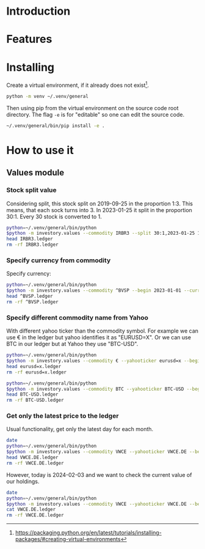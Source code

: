 * Introduction
* Features
* Installing

Create a virtual environment, if it already does not exist[fn:1].

#+begin_src sh
python -m venv ~/.venv/general
#+end_src

Then using pip from the virtual environment on the source code root directory.
The flag =-e= is for "editable" so one can edit the source code.

#+begin_src sh
~/.venv/general/bin/pip install -e . 
#+end_src

[fn:1] https://packaging.python.org/en/latest/tutorials/installing-packages/#creating-virtual-environments 

* How to use it
** Values module
*** Stock split value

Considering split, this stock split on 2019-09-25 in the proportion 1:3.
This means, that each sock turns into 3.
In 2023-01-25 it split in the proportion 30:1.
Every 30 stock is converted to 1.

#+begin_src sh :dir examples/values/
python=~/.venv/general/bin/python
$python -m investory.values --commodity IRBR3 --split 30:1,2023-01-25 1:3,2019-09-26
head IRBR3.ledger
rm -rf IRBR3.ledger
#+end_src

#+RESULTS:
#+begin_example
P 2017-07-31 "IRBR3" R$21.65
P 2017-08-31 "IRBR3" R$22.18
P 2017-09-29 "IRBR3" R$22.36
P 2017-10-31 "IRBR3" R$24.26
P 2017-11-30 "IRBR3" R$25.84
P 2017-12-29 "IRBR3" R$25.57
P 2018-01-31 "IRBR3" R$28.24
P 2018-02-28 "IRBR3" R$29.11
P 2018-04-02 "IRBR3" R$31.29
P 2018-04-30 "IRBR3" R$35.58
#+end_example

*** Specify currency from commodity

Specify currency:

#+begin_src sh :dir examples/values/
python=~/.venv/general/bin/python
$python -m investory.values --commodity ^BVSP --begin 2023-01-01 --currency R$
head ^BVSP.ledger
rm -rf ^BVSP.ledger
#+end_src

#+RESULTS:
#+begin_example
P 2023-01-31 "^BVSP" R$113532.000000
P 2023-02-28 "^BVSP" R$104932.000000
P 2023-03-31 "^BVSP" R$101882.000000
P 2023-04-28 "^BVSP" R$104432.000000
P 2023-05-31 "^BVSP" R$108335.000000
P 2023-06-30 "^BVSP" R$118087.000000
P 2023-07-31 "^BVSP" R$121943.000000
P 2023-08-31 "^BVSP" R$115742.000000
P 2023-09-29 "^BVSP" R$116565.000000
P 2023-10-31 "^BVSP" R$113144.000000
#+end_example

*** Specify different commodity name from Yahoo

With different yahoo ticker than the commodity symbol.
For example we can use € in the ledger but yahoo identifies it as "EURUSD=X".
Or we can use BTC in our ledger but at Yahoo they use "BTC-USD".

#+begin_src sh :dir examples/values/
python=~/.venv/general/bin/python
$python -m investory.values --commodity € --yahooticker eurusd=x --begin 2023-01-01
head eurusd=x.ledger
rm -rf eurusd=x.ledger
#+end_src

#+RESULTS:
#+begin_example
P 2023-01-31 "€" $1.085069
P 2023-02-28 "€" $1.061121
P 2023-03-31 "€" $1.090465
P 2023-04-28 "€" $1.103205
P 2023-05-31 "€" $1.073307
P 2023-06-30 "€" $1.086803
P 2023-07-31 "€" $1.102426
P 2023-08-31 "€" $1.093255
P 2023-09-29 "€" $1.056245
P 2023-10-31 "€" $1.061504
#+end_example

#+begin_src sh :dir examples/values/
python=~/.venv/general/bin/python
$python -m investory.values --commodity BTC --yahooticker BTC-USD --begin 2023-01-01
head BTC-USD.ledger
rm -rf BTC-USD.ledger
#+end_src

#+RESULTS:
#+begin_example
P 2023-01-31 "BTC" $23139.283203
P 2023-02-28 "BTC" $23147.353516
P 2023-03-31 "BTC" $28478.484375
P 2023-04-28 "BTC" $29340.261719
P 2023-05-31 "BTC" $27219.658203
P 2023-06-30 "BTC" $30477.251953
P 2023-07-31 "BTC" $29230.111328
P 2023-08-31 "BTC" $25931.472656
P 2023-09-29 "BTC" $26911.720703
P 2023-10-31 "BTC" $34667.781250
#+end_example

*** Get only the latest price to the ledger

Usual functionality, get only the latest day for each month.

#+begin_src sh :dir examples/values/
date
python=~/.venv/general/bin/python
$python -m investory.values --commodity VWCE --yahooticker VWCE.DE --begin 2024-01-01
head VWCE.DE.ledger
rm -rf VWCE.DE.ledger
#+end_src

#+RESULTS:
: Sa 03 Feb 2024 08:50:33 CET
: P 2024-01-31 "VWCE" $110.139999

However, today is 2024-02-03 and we want to check the current value of our holdings.

#+begin_src sh :dir examples/values/
date
python=~/.venv/general/bin/python
$python -m investory.values --commodity VWCE --yahooticker VWCE.DE --begin 2024-01-01 --latest-price
cat VWCE.DE.ledger
rm -rf VWCE.DE.ledger
#+end_src

#+RESULTS:
: Sa 03 Feb 2024 08:50:34 CET
: P 2024-01-31 "VWCE" $110.139999
: P 2024-02-02 "VWCE" $111.339996

